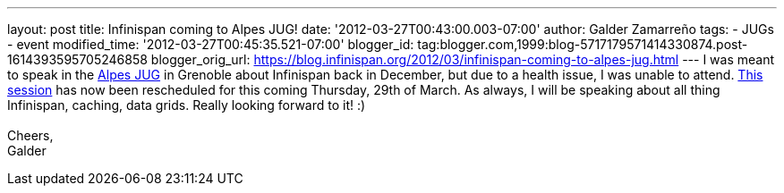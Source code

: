---
layout: post
title: Infinispan coming to Alpes JUG!
date: '2012-03-27T00:43:00.003-07:00'
author: Galder Zamarreño
tags:
- JUGs
- event
modified_time: '2012-03-27T00:45:35.521-07:00'
blogger_id: tag:blogger.com,1999:blog-5717179571414330874.post-1614393595705246858
blogger_orig_url: https://blog.infinispan.org/2012/03/infinispan-coming-to-alpes-jug.html
---
I was meant to speak in the http://www.alpesjug.fr/[Alpes JUG] in
Grenoble about Infinispan back in December, but due to a health issue, I
was unable to attend. http://www.alpesjug.fr/?p=1132[This session] has
now been rescheduled for this coming Thursday, 29th of March. As always,
I will be speaking about all thing Infinispan, caching, data grids.
Really looking forward to it! :) +
 +
Cheers, +
Galder
